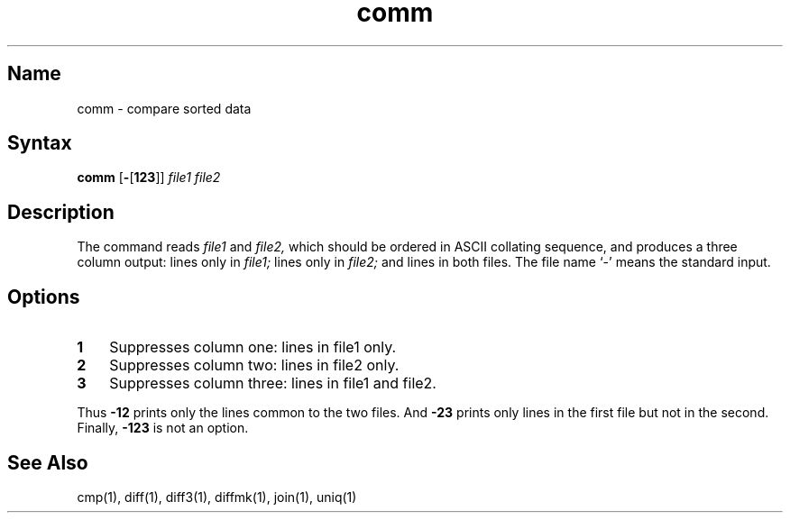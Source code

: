 .\" SCCSID: @(#)comm.1	8.1	9/11/90
.TH comm 1 
.SH Name
comm \- compare sorted data
.SH Syntax
.B comm
[\fB\-\fR\|[\fB123\fR\|]\|] \fIfile1 file2\fR
.SH Description
.NXR "comm command"
.NXR "file" "comparing"
.NXR "comparing files with comm"
The
.PN comm
command reads
.I file1
and
.I file2,
which should be ordered in ASCII collating sequence,
and produces a three column output: lines only in
.I file1;
lines only in
.I file2;
and lines in both files.
The file name `\-' means the standard input.
.SH Options
.IP \fB1\fR 0.3i
Suppresses column one: lines in file1 only.
.IP \fB2\fR 0.3i
Suppresses column two: lines in file2 only.
.IP \fB\3\fR 0.3i
Suppresses column three: lines in file1 and file2.  
.PP
Thus
.PN comm
.B \-12
prints only the lines common to the two files.
And
.PN comm
.B \-23
prints only lines in the first file but not in the second.  Finally,
.PN comm
.B \-123
is not an option.
.SH See Also
cmp(1), diff(1), diff3(1), diffmk(1), join(1), uniq(1)
